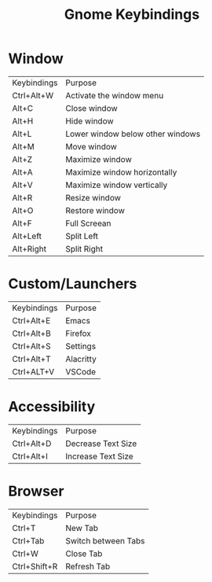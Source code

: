 #+title: Gnome Keybindings

* Window

| Keybindings | Purpose                          |
| Ctrl+Alt+W  | Activate the window menu         |
| Alt+C       | Close window                     |
| Alt+H       | Hide window                      |
| Alt+L       | Lower window below other windows |
| Alt+M       | Move window                      |
| Alt+Z       | Maximize window                  |
| Alt+A       | Maximize window horizontally     |
| Alt+V       | Maximize window vertically       |
| Alt+R       | Resize window                    |
| Alt+O       | Restore window                   |
| Alt+F       | Full Screean                     |
| Alt+Left    | Split Left                       |
| Alt+Right   | Split Right                      |

* Custom/Launchers
| Keybindings | Purpose   |
| Ctrl+Alt+E  | Emacs     |
| Ctrl+Alt+B  | Firefox   |
| Ctrl+Alt+S  | Settings  |
| Ctrl+Alt+T  | Alacritty |
| Ctrl+ALT+V  | VSCode    |

* Accessibility
| Keybindings | Purpose            |
| Ctrl+Alt+D  | Decrease Text Size |
| Ctrl+Alt+I  | Increase Text Size |

* Browser

| Keybindings  | Purpose             |
| Ctrl+T       | New Tab             |
| Ctrl+Tab     | Switch between Tabs |
| Ctrl+W       | Close Tab           |
| Ctrl+Shift+R | Refresh Tab         |

